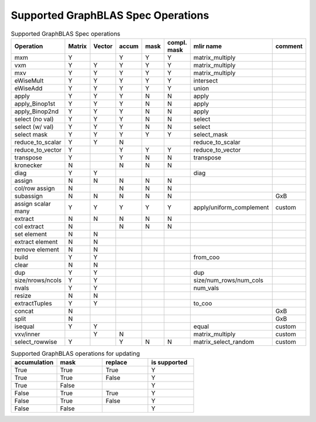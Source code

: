 Supported GraphBLAS Spec Operations
===================================

.. csv-table:: Supported GraphBLAS Spec operations
    :header: Operation, Matrix, Vector, accum, mask, compl. mask, mlir name, comment
    :widths: 20, 10, 10, 10, 10, 10, 20, 20

    mxm             , Y ,   , Y , Y , Y , matrix_multiply,
    vxm             , Y , Y , Y , Y , Y , matrix_multiply,
    mxv             , Y , Y , Y , Y , Y , matrix_multiply,
    eWiseMult       , Y , Y , Y , Y , Y , intersect,
    eWiseAdd        , Y , Y , Y , Y , Y , union,
    apply           , Y , Y , Y , N , N , apply,
    apply_Binop1st  , Y , Y , Y , N , N , apply,
    apply_Binop2nd  , Y , Y , Y , N , N , apply,
    select (no val) , Y , Y , Y , N , N , select,
    select (w/ val) , Y , Y , Y , N , N , select,
    select mask     , Y , Y , Y , Y , Y , select_mask
    reduce_to_scalar, Y , Y , N ,   ,   , reduce_to_scalar,
    reduce_to_vector, Y ,   , Y , Y , Y , reduce_to_vector,
    transpose       , Y ,   , Y , N , N , transpose,
    kronecker       , N ,   , N , N , N ,,
    diag            , Y , Y ,   ,   ,   , diag,
    assign          , N , N , N , N , N ,,
    col/row assign  , N ,   , N , N , N ,,
    subassign       , N , N , N , N , N ,, GxB
    assign scalar many, Y , Y , Y , Y , Y ,apply/uniform_complement, custom
    extract         , N , N , N , N , N ,,
    col extract     , N ,   , N , N , N ,,
    set element     , N , N ,   ,   ,   ,,
    extract element , N , N ,   ,   ,   ,,
    remove element  , N , N ,   ,   ,   ,,
    build           , Y , Y ,   ,   ,   ,from_coo,
    clear           , N , N ,   ,   ,   ,,
    dup             , Y , Y ,   ,   ,   , dup,
    size/nrows/ncols, Y , Y ,   ,   ,   , size/num_rows/num_cols,
    nvals           , Y , Y ,   ,   ,   , num_vals,
    resize          , N , N ,   ,   ,   ,,
    extractTuples   , Y , Y ,   ,   ,   ,to_coo,
    concat          , N ,   ,   ,   ,   ,, GxB
    split           , N ,   ,   ,   ,   ,, GxB
    isequal         , Y , Y ,   ,   ,   , equal, custom
    vxv/inner       ,   , Y , N ,   ,   , matrix_multiply, custom
    select_rowwise  , Y ,   , Y , N , N , matrix_select_random, custom

.. csv-table:: Supported GraphBLAS operations for updating
    :header: accumulation, mask, replace, is supported
    :widths: 10, 10, 10, 10

    True , True , True , Y
    True , True , False, Y
    True , False,      , Y
    False, True , True , Y
    False, True , False, Y
    False, False,      , Y

